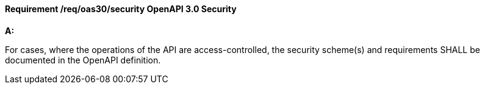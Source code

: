 [[req_oas30_security]]
==== *Requirement /req/oas30/security* OpenAPI 3.0 Security

[requirement,type="general",id="/req/oas30/security", label="/req/oas30/security"]
====

*A:*

For cases, where the operations of the API are access-controlled, the security scheme(s) and requirements SHALL be documented in the OpenAPI definition.

====
